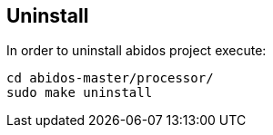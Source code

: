 == Uninstall

In order to uninstall abidos project execute:

------
cd abidos-master/processor/
sudo make uninstall
------
indexterm:[uninstall]
